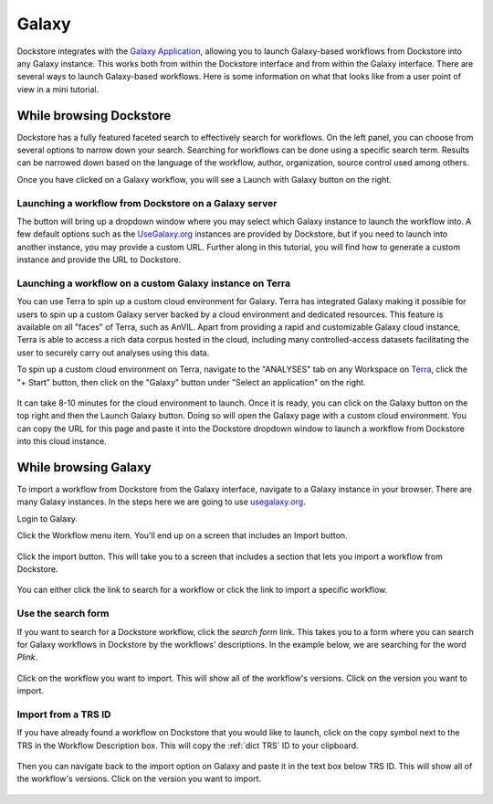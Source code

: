 ######
Galaxy
######

Dockstore integrates with the `Galaxy Application <https://usegalaxy.org>`__, allowing you to launch Galaxy-based workflows from Dockstore into
any Galaxy instance. This works both from within the Dockstore interface and from within the Galaxy interface.
There are several ways to launch Galaxy-based workflows. Here is some information on what that looks like from a user point of view in a mini tutorial.

While browsing Dockstore
========================

Dockstore has a fully featured faceted search to effectively search for workflows. On the left panel, you can choose from several options to narrow down your search. Searching for workflows can be done using a specific search term. Results can be narrowed down based on the language of the workflow, author, organization, source control used among others.

Once you have clicked on a Galaxy workflow, you will see a Launch with Galaxy button on the right.

.. figure:: /assets/images/docs/galaxy/galaxy_workflow.png
   :alt: Galaxy workflow on Dockstore

Launching a workflow from Dockstore on a Galaxy server
------------------------------------------------------

The button will bring up a dropdown window where you may select which Galaxy instance to launch the workflow into. A few default options such as the `UseGalaxy.org <https://usegalaxy.org/>`__ instances are provided by Dockstore, but if you need to launch into another instance, you may provide a custom URL. Further along in this tutorial, you will find how to generate a custom instance and provide the URL to Dockstore.

.. figure:: /assets/images/docs/galaxy/launch_with_options.png
   :alt: Launch options for Galaxy

Launching a workflow on a custom Galaxy instance on Terra
---------------------------------------------------------

You can use Terra to spin up a custom cloud environment for Galaxy. Terra has integrated Galaxy making it possible for users to spin up a custom Galaxy server backed by a cloud environment and dedicated resources. This feature is available on all "faces" of Terra, such as AnVIL. Apart from providing a rapid and customizable Galaxy cloud instance, Terra is able to access a rich data corpus hosted in the cloud, including many controlled-access datasets facilitating the user to securely carry out analyses using this data.

To spin up a custom cloud environment on Terra, navigate to the "ANALYSES" tab on any Workspace on `Terra <https://app.terra.bio/>`__, click the "+ Start" button, then click on the "Galaxy" button under "Select an application" on the right.

.. figure:: /assets/images/docs/galaxy/create_galaxy_environment.png
   :alt: Create a Cloud Environment for Galaxy

It can take 8-10 minutes for the cloud environment to launch. Once it is ready, you can click on the Galaxy button on the top right and then the Launch Galaxy button. Doing so will open the Galaxy page with a custom cloud environment. You can copy the URL for this page and paste it into the Dockstore dropdown window to launch a workflow from Dockstore into this cloud instance.

While browsing Galaxy
=====================

To import a workflow from Dockstore from the Galaxy interface, navigate to a Galaxy instance in your browser.
There are many Galaxy instances. In the steps here we are going to use
`usegalaxy.org <https://usegalaxy.org>`__. 

Login to Galaxy.

Click the Workflow menu item. You'll end up on a screen that includes an Import button.

.. figure:: /assets/images/docs/galaxy/workflow_import.png
   :alt: Galaxy import workflow

Click the import button. This will take you to a screen that includes a section that lets
you import a workflow from Dockstore.

.. figure:: /assets/images/docs/galaxy/dockstore_import.png
   :alt: Import workflow from Dockstore

You can either click the link to search for a workflow or click the link to import a specific workflow.

Use the search form
-------------------

If you want to search for a Dockstore workflow, click the *search form* link. This takes you to a
form where you can search for Galaxy workflows in Dockstore by the workflows' descriptions. In the 
example below, we are searching for the word *Plink*.

.. figure:: /assets/images/docs/galaxy/search.png

Click on the workflow you want to import. This will show all of the workflow's versions. Click
on the version you want to import.

Import from a TRS ID
---------------------

If you have already found a workflow on Dockstore that you would like to launch, click on the copy symbol next to the TRS in the Workflow Description box. This will copy the :ref:`dict TRS` ID to your clipboard.

.. figure:: /assets/images/docs/galaxy/copy_TRS_ID.png
   :alt: Copy TRS ID

Then you can navigate back to the import option on Galaxy and paste it in the text box below TRS ID. This will show all of the workflow's versions. Click on the version you want to import.

.. figure:: /assets/images/docs/galaxy/paste_TRS_ID.png
   :alt: Paste TRS ID

.. discourse::
    :topic_identifier: 4189

